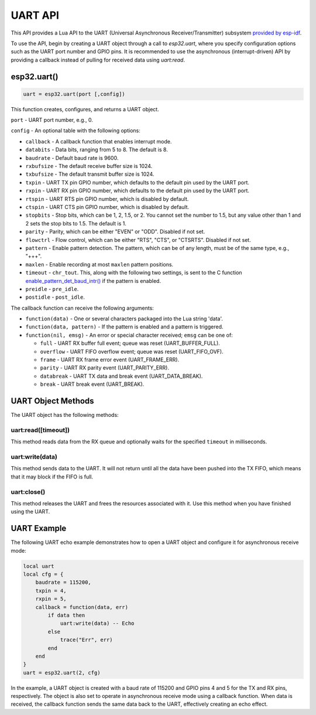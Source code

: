 UART API
========

This API provides a Lua API to the UART (Universal Asynchronous Receiver/Transmitter) subsystem `provided by esp-idf <https://docs.espressif.com/projects/esp-idf/en/latest/esp32/index.html>`_.

To use the API, begin by creating a UART object through a call to `esp32.uart`, where you specify configuration options such as the UART port number and GPIO pins. It is recommended to use the asynchronous (interrupt-driven) API by providing a callback instead of pulling for received data using `uart:read`.

esp32.uart()
----------------------------

.. code-block:: lua

  uart = esp32.uart(port [,config])

This function creates, configures, and returns a UART object.

``port`` - UART port number, e.g., 0.

``config`` - An optional table with the following options:

- ``callback`` - A callback function that enables interrupt mode.
- ``databits`` - Data bits, ranging from 5 to 8. The default is 8.
- ``baudrate`` - Default baud rate is 9600.
- ``rxbufsize`` - The default receive buffer size is 1024.
- ``txbufsize`` - The default transmit buffer size is 1024.
- ``txpin`` - UART TX pin GPIO number, which defaults to the default pin used by the UART port.
- ``rxpin`` - UART RX pin GPIO number, which defaults to the default pin used by the UART port.
- ``rtspin`` - UART RTS pin GPIO number, which is disabled by default.
- ``ctspin`` - UART CTS pin GPIO number, which is disabled by default.
- ``stopbits`` - Stop bits, which can be 1, 2, 1.5, or 2. You cannot set the number to 1.5, but any value other than 1 and 2 sets the stop bits to 1.5. The default is 1.
- ``parity`` - Parity, which can be either "EVEN" or "ODD". Disabled if not set.
- ``flowctrl`` - Flow control, which can be either "RTS", "CTS", or "CTSRTS". Disabled if not set.
- ``pattern`` - Enable pattern detection. The pattern, which can be of any length, must be of the same type, e.g., "+++".
- ``maxlen`` - Enable recording at most ``maxlen`` pattern positions.
- ``timeout`` - ``chr_tout``. This, along with the following two settings, is sent to the C function `enable_pattern_det_baud_intr() <https://docs.espressif.com/projects/esp-idf/en/latest/esp32/api-reference/peripherals/uart.html?highlight=enable_pattern_det_baud_intr#_CPPv433uart_enable_pattern_det_baud_intr11uart_port_tc7uint8_tiii>`_ if the pattern is enabled.
- ``preidle`` - ``pre_idle``.
- ``postidle`` - ``post_idle``.

The callback function can receive the following arguments:

- ``function(data)`` - One or several characters packaged into the Lua string 'data'.
- ``function(data, pattern)`` - If the pattern is enabled and a pattern is triggered.
- ``function(nil, emsg)`` - An error or special character received; ``emsg`` can be one of:

  - ``full`` - UART RX buffer full event; queue was reset (UART_BUFFER_FULL).
  - ``overflow`` - UART FIFO overflow event; queue was reset (UART_FIFO_OVF).
  - ``frame`` - UART RX frame error event (UART_FRAME_ERR).
  - ``parity`` - UART RX parity event (UART_PARITY_ERR).
  - ``databreak`` - UART TX data and break event (UART_DATA_BREAK).
  - ``break`` - UART break event (UART_BREAK).

UART Object Methods
-------------------

The UART object has the following methods:

uart:read([timeout])
~~~~~~~~~~~~~~~~~~~~~~~~


This method reads data from the RX queue and optionally waits for the specified ``timeout`` in milliseconds.

uart:write(data)
~~~~~~~~~~~~~~~~~~~~

This method sends data to the UART. It will not return until all the data have been pushed into the TX FIFO, which means that it may block if the FIFO is full.

uart:close()
~~~~~~~~~~~~~~~~

This method releases the UART and frees the resources associated with it. Use this method when you have finished using the UART.

UART Example
------------

The following UART echo example demonstrates how to open a UART object and configure it for asynchronous receive mode:

.. code-block:: lua

   local uart
   local cfg = {
       baudrate = 115200,
       txpin = 4,
       rxpin = 5,
       callback = function(data, err)
           if data then
               uart:write(data) -- Echo
           else
               trace("Err", err)
           end
       end
   }
   uart = esp32.uart(2, cfg)

In the example, a UART object is created with a baud rate of 115200 and GPIO pins 4 and 5 for the TX and RX pins, respectively. The object is also set to operate in asynchronous receive mode using a callback function. When data is received, the callback function sends the same data back to the UART, effectively creating an echo effect.

